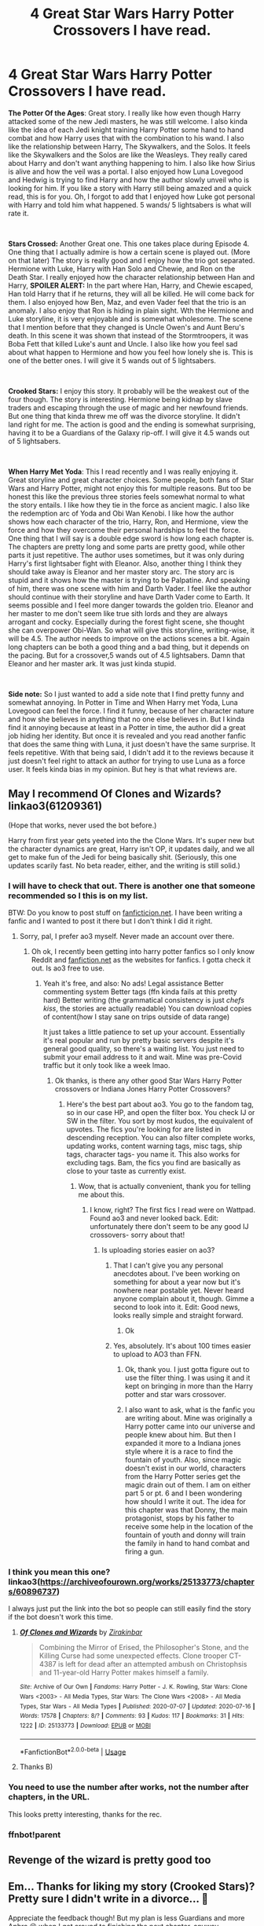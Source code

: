 #+TITLE: 4 Great Star Wars Harry Potter Crossovers I have read.

* 4 Great Star Wars Harry Potter Crossovers I have read.
:PROPERTIES:
:Author: ShortDrummer22
:Score: 18
:DateUnix: 1594954340.0
:DateShort: 2020-Jul-17
:FlairText: Review
:END:
*The Potter Of the Ages*: Great story. I really like how even though Harry attacked some of the new Jedi masters, he was still welcome. I also kinda like the idea of each Jedi knight training Harry Potter some hand to hand combat and how Harry uses that with the combination to his wand. I also like the relationship between Harry, The Skywalkers, and the Solos. It feels like the Skywalkers and the Solos are like the Weasleys. They really cared about Harry and don't want anything happening to him. I also like how Sirius is alive and how the veil was a portal. I also enjoyed how Luna Lovegood and Hedwig is trying to find Harry and how the author slowly unveil who is looking for him. If you like a story with Harry still being amazed and a quick read, this is for you. Oh, I forgot to add that I enjoyed how Luke got personal with Harry and told him what happened. 5 wands/ 5 lightsabers is what will rate it.

​

*Stars Crossed:* Another Great one. This one takes place during Episode 4. One thing that I actually admire is how a certain scene is played out. (More on that later) The story is really good and I enjoy how the trio got separated. Hermione with Luke, Harry with Han Solo and Chewie, and Ron on the Death Star. I really enjoyed how the character relationship between Han and Harry, *SPOILER ALERT:* In the part where Han, Harry, and Chewie escaped, Han told Harry that if he returns, they will all be killed. He will come back for them. I also enjoyed how Ben, Maz, and even Vader feel that the trio is an anomaly. I also enjoy that Ron is hiding in plain sight. Wth the Hermione and Luke storyline, it is very enjoyable and is somewhat wholesome. The scene that I mention before that they changed is Uncle Owen's and Aunt Beru's death. In this scene it was shown that instead of the Stormtroopers, it was Boba Fett that killed Luke's aunt and Uncle. I also like how you feel sad about what happen to Hermione and how you feel how lonely she is. This is one of the better ones. I will give it 5 wands out of 5 lightsabers.

​

*Crooked Stars:* I enjoy this story. It probably will be the weakest out of the four though. The story is interesting. Hermione being kidnap by slave traders and escaping through the use of magic and her newfound friends. But one thing that kinda threw me off was the divorce storyline. It didn't land right for me. The action is good and the ending is somewhat surprising, having it to be a Guardians of the Galaxy rip-off. I will give it 4.5 wands out of 5 lightsabers.

​

*When Harry Met Yoda*: This I read recently and I was really enjoying it. Great storyline and great character choices. Some people, both fans of Star Wars and Harry Potter, might not enjoy this for multiple reasons. But too be honest this like the previous three stories feels somewhat normal to what the story entails. I like how they tie in the force as ancient magic. I also like the redemption arc of Yoda and Obi Wan Kenobi. I like how the author shows how each character of the trio, Harry, Ron, and Hermione, view the force and how they overcome their personal hardships to feel the force. One thing that I will say is a double edge sword is how long each chapter is. The chapters are pretty long and some parts are pretty good, while other parts it just repetitive. The author uses sometimes, but it was only during Harry's first lightsaber fight with Eleanor. Also, another thing I think they should take away is Eleanor and her master story arc. The story arc is stupid and it shows how the master is trying to be Palpatine. And speaking of him, there was one scene with him and Darth Vader. I feel like the author should continue with their storyline and have Darth Vader come to Earth. It seems possible and I feel more danger towards the golden trio. Eleanor and her master to me don't seem like true sith lords and they are always arrogant and cocky. Especially during the forest fight scene, she thought she can overpower Obi-Wan. So what will give this storyline, writing-wise, it will be 4.5. The author needs to improve on the actions scenes a bit. Again long chapters can be both a good thing and a bad thing, but it depends on the pacing. But for a crossover,5 wands out of 4.5 lightsabers. Damn that Eleanor and her master ark. It was just kinda stupid.

​

*Side note:* So I just wanted to add a side note that I find pretty funny and somewhat annoying. In Potter in Time and When Harry met Yoda, Luna Lovegood can feel the force. I find it funny, because of her character nature and how she believes in anything that no one else believes in. But I kinda find it annoying because at least in a Potter in time, the author did a great job hiding her identity. But once it is revealed and you read another fanfic that does the same thing with Luna, it just doesn't have the same surprise. It feels repetitive. With that being said, I didn't add it to the reviews because it just doesn't feel right to attack an author for trying to use Luna as a force user. It feels kinda bias in my opinion. But hey is that what reviews are.


** May I recommend Of Clones and Wizards? linkao3(61209361)

(Hope that works, never used the bot before.)

Harry from first year gets yeeted into the the Clone Wars. It's super new but the character dynamics are great, Harry isn't OP, it updates daily, and we all get to make fun of the Jedi for being basically shit. (Seriously, this one updates scarily fast. No beta reader, either, and the writing is still solid.)
:PROPERTIES:
:Author: ohboyaknightoftime
:Score: 8
:DateUnix: 1594959193.0
:DateShort: 2020-Jul-17
:END:

*** I will have to check that out. There is another one that someone recommended so I this is on my list.

BTW: Do you know to post stuff on [[https://fanficticion.net][fanficticion.net]]. I have been writing a fanfic and I wanted to post it there but I don't think I did it right.
:PROPERTIES:
:Author: ShortDrummer22
:Score: 3
:DateUnix: 1594959327.0
:DateShort: 2020-Jul-17
:END:

**** Sorry, pal, I prefer ao3 myself. Never made an account over there.
:PROPERTIES:
:Author: ohboyaknightoftime
:Score: 1
:DateUnix: 1594959403.0
:DateShort: 2020-Jul-17
:END:

***** Oh ok, I recently been getting into harry potter fanfics so I only know Reddit and [[https://fanfiction.net][fanfiction.net]] as the websites for fanfics. I gotta check it out. Is ao3 free to use.
:PROPERTIES:
:Author: ShortDrummer22
:Score: 2
:DateUnix: 1594959485.0
:DateShort: 2020-Jul-17
:END:

****** Yeah it's free, and also: No ads! Legal assistance Better commenting system Better tags (ffn kinda fails at this pretty hard) Better writing (the grammatical consistency is just /chefs kiss/, the stories are actually readable) You can download copies of content(how I stay sane on trips outside of data range)

It just takes a little patience to set up your account. Essentially it's real popular and run by pretty basic servers despite it's general good quality, so there's a waiting list. You just need to submit your email address to it and wait. Mine was pre-Covid traffic but it only took like a week lmao.
:PROPERTIES:
:Author: ohboyaknightoftime
:Score: 3
:DateUnix: 1594959914.0
:DateShort: 2020-Jul-17
:END:

******* Ok thanks, is there any other good Star Wars Harry Potter crossovers or Indiana Jones Harry Potter Crossovers?
:PROPERTIES:
:Author: ShortDrummer22
:Score: 2
:DateUnix: 1594960018.0
:DateShort: 2020-Jul-17
:END:

******** Here's the best part about ao3. You go to the fandom tag, so in our case HP, and open the filter box. You check IJ or SW in the filter. You sort by most kudos, the equivalent of upvotes. The fics you're looking for are listed in descending reception. You can also filter complete works, updating works, content warning tags, misc tags, ship tags, character tags- you name it. This also works for excluding tags. Bam, the fics you find are basically as close to your taste as currently exist.
:PROPERTIES:
:Author: ohboyaknightoftime
:Score: 3
:DateUnix: 1594960366.0
:DateShort: 2020-Jul-17
:END:

********* Wow, that is actually convenient, thank you for telling me about this.
:PROPERTIES:
:Author: ShortDrummer22
:Score: 2
:DateUnix: 1594960453.0
:DateShort: 2020-Jul-17
:END:

********** I know, right? The first fics I read were on Wattpad. Found ao3 and never looked back. Edit: unfortunately there don't seem to be any good IJ crossovers- sorry about that!
:PROPERTIES:
:Author: ohboyaknightoftime
:Score: 2
:DateUnix: 1594960499.0
:DateShort: 2020-Jul-17
:END:

*********** Is uploading stories easier on ao3?
:PROPERTIES:
:Author: ShortDrummer22
:Score: 2
:DateUnix: 1594960878.0
:DateShort: 2020-Jul-17
:END:

************ That I can't give you any personal anecdotes about. I've been working on something for about a year now but it's nowhere near postable yet. Never heard anyone complain about it, though. Gimme a second to look into it. Edit: Good news, looks really simple and straight forward.
:PROPERTIES:
:Author: ohboyaknightoftime
:Score: 2
:DateUnix: 1594960974.0
:DateShort: 2020-Jul-17
:END:

************* Ok
:PROPERTIES:
:Author: ShortDrummer22
:Score: 1
:DateUnix: 1594961014.0
:DateShort: 2020-Jul-17
:END:


************ Yes, absolutely. It's about 100 times easier to upload to AO3 than FFN.
:PROPERTIES:
:Author: hrmdurr
:Score: 2
:DateUnix: 1594961721.0
:DateShort: 2020-Jul-17
:END:

************* Ok, thank you. I just gotta figure out to use the filter thing. I was using it and it kept on bringing in more than the Harry potter and star wars crossover.
:PROPERTIES:
:Author: ShortDrummer22
:Score: 1
:DateUnix: 1594962086.0
:DateShort: 2020-Jul-17
:END:


************* I also want to ask, what is the fanfic you are writing about. Mine was originally a Harry potter came into our universe and people knew about him. But then I expanded it more to a Indiana jones style where it is a race to find the fountain of youth. Also, since magic doesn't exist in our world, characters from the Harry Potter series get the magic drain out of them. I am on either part 5 or pt. 6 and I been wondering how should I write it out. The idea for this chapter was that Donny, the main protagonist, stops by his father to receive some help in the location of the fountain of youth and donny will train the family in hand to hand combat and firing a gun.
:PROPERTIES:
:Author: ShortDrummer22
:Score: 1
:DateUnix: 1594962388.0
:DateShort: 2020-Jul-17
:END:


*** I think you mean this one? linkao3([[https://archiveofourown.org/works/25133773/chapters/60896737]])

I always just put the link into the bot so people can still easily find the story if the bot doesn't work this time.
:PROPERTIES:
:Author: tilman64
:Score: 2
:DateUnix: 1594963330.0
:DateShort: 2020-Jul-17
:END:

**** [[https://archiveofourown.org/works/25133773][*/Of Clones and Wizards/*]] by [[https://www.archiveofourown.org/users/Zirakinbar/pseuds/Zirakinbar][/Zirakinbar/]]

#+begin_quote
  Combining the Mirror of Erised, the Philosopher's Stone, and the Killing Curse had some unexpected effects. Clone trooper CT-4387 is left for dead after an attempted ambush on Christophsis and 11-year-old Harry Potter makes himself a family.
#+end_quote

^{/Site/:} ^{Archive} ^{of} ^{Our} ^{Own} ^{*|*} ^{/Fandoms/:} ^{Harry} ^{Potter} ^{-} ^{J.} ^{K.} ^{Rowling,} ^{Star} ^{Wars:} ^{Clone} ^{Wars} ^{<2003>} ^{-} ^{All} ^{Media} ^{Types,} ^{Star} ^{Wars:} ^{The} ^{Clone} ^{Wars} ^{<2008>} ^{-} ^{All} ^{Media} ^{Types,} ^{Star} ^{Wars} ^{-} ^{All} ^{Media} ^{Types} ^{*|*} ^{/Published/:} ^{2020-07-07} ^{*|*} ^{/Updated/:} ^{2020-07-16} ^{*|*} ^{/Words/:} ^{17578} ^{*|*} ^{/Chapters/:} ^{8/?} ^{*|*} ^{/Comments/:} ^{93} ^{*|*} ^{/Kudos/:} ^{117} ^{*|*} ^{/Bookmarks/:} ^{31} ^{*|*} ^{/Hits/:} ^{1222} ^{*|*} ^{/ID/:} ^{25133773} ^{*|*} ^{/Download/:} ^{[[https://archiveofourown.org/downloads/25133773/Of%20Clones%20and%20Wizards.epub?updated_at=1594931116][EPUB]]} ^{or} ^{[[https://archiveofourown.org/downloads/25133773/Of%20Clones%20and%20Wizards.mobi?updated_at=1594931116][MOBI]]}

--------------

*FanfictionBot*^{2.0.0-beta} | [[https://github.com/tusing/reddit-ffn-bot/wiki/Usage][Usage]]
:PROPERTIES:
:Author: FanfictionBot
:Score: 1
:DateUnix: 1594963347.0
:DateShort: 2020-Jul-17
:END:


**** Thanks B)
:PROPERTIES:
:Author: ohboyaknightoftime
:Score: 1
:DateUnix: 1594993352.0
:DateShort: 2020-Jul-17
:END:


*** You need to use the number after works, not the number after chapters, in the URL.

This looks pretty interesting, thanks for the rec.
:PROPERTIES:
:Author: prism1234
:Score: 2
:DateUnix: 1594980362.0
:DateShort: 2020-Jul-17
:END:


*** ffnbot!parent
:PROPERTIES:
:Author: NargleKost
:Score: 1
:DateUnix: 1594961858.0
:DateShort: 2020-Jul-17
:END:


** Revenge of the wizard is pretty good too
:PROPERTIES:
:Score: 5
:DateUnix: 1594963100.0
:DateShort: 2020-Jul-17
:END:


** Em... Thanks for liking my story (Crooked Stars)? Pretty sure I didn't write in a divorce... 🤔

Appreciate the feedback though! But my plan is less Guardians and more Aphra 😉 when I get around to finishing the next chapter, anyway...
:PROPERTIES:
:Author: _kneazle_
:Score: 5
:DateUnix: 1595066535.0
:DateShort: 2020-Jul-18
:END:

*** Can't wait, and it was the divorce between Ron and Hermione.
:PROPERTIES:
:Author: ShortDrummer22
:Score: 2
:DateUnix: 1595081203.0
:DateShort: 2020-Jul-18
:END:

**** Well, I mean. It's my own story. And I checked it again since it had been awhile since I wrote it, but I didn't mention /divorce/; I just said "ex" and "breakup" both of which could be for an /ex-boyfriend/, so... 🤷 It's not like I, as the author, don't know what I'm writing... 🤔
:PROPERTIES:
:Author: _kneazle_
:Score: 4
:DateUnix: 1595115779.0
:DateShort: 2020-Jul-19
:END:

***** Ok, yeah sorry about that, but the way you write it made me think that Ron and Hermione divorce. Also with the timeline of events you put in. But yeah. Still a great story. I also hope you get to introduce Lando or the other Star wars characters other then rebels. Good luck on the next chapter and I can't wait to read it.
:PROPERTIES:
:Author: ShortDrummer22
:Score: 2
:DateUnix: 1595116007.0
:DateShort: 2020-Jul-19
:END:

****** Lol Lando is actually in the next chapter. The story takes place between Solo and Rogue One, so he'll play a part. Thanks again! 😁
:PROPERTIES:
:Author: _kneazle_
:Score: 2
:DateUnix: 1595116100.0
:DateShort: 2020-Jul-19
:END:

******* Your welcome. How about han solo
:PROPERTIES:
:Author: ShortDrummer22
:Score: 1
:DateUnix: 1595123179.0
:DateShort: 2020-Jul-19
:END:


** Where can I find stars crossed?
:PROPERTIES:
:Author: droxxxus
:Score: 3
:DateUnix: 1595428358.0
:DateShort: 2020-Jul-22
:END:

*** Fanfiction.net. just searched up star wars harry potter crossovers, and in the filter put han solo and it should show. I really do hope though that they will update it.
:PROPERTIES:
:Author: ShortDrummer22
:Score: 2
:DateUnix: 1595428477.0
:DateShort: 2020-Jul-22
:END:


** linkffn(12950462) is AWESOME (fluff and crack), it updates very, very slowly though. If you've ever played KOTOR, I can't recommend it enough. By the force, HK-47 babysitting Harry
:PROPERTIES:
:Author: ABZB
:Score: 2
:DateUnix: 1595194064.0
:DateShort: 2020-Jul-20
:END:

*** [[https://www.fanfiction.net/s/12950462/1/][*/Balancing the Scales/*]] by [[https://www.fanfiction.net/u/227409/Nemesis13][/Nemesis13/]]

#+begin_quote
  Dumbledore is of the Light, Voldemort is of the Dark, and both consider the Boy-Who-Lived to be the linchpin to all their machinations. What neither could have ever anticipated was a time lost Lady of the Sith entering the stage with her somewhat wary girlfriend. Now, Harry is in the nurturing hands of Darth Revan and Bastila Shan, who will gladly guide him to achieve his destiny.
#+end_quote

^{/Site/:} ^{fanfiction.net} ^{*|*} ^{/Category/:} ^{Star} ^{Wars} ^{+} ^{Harry} ^{Potter} ^{Crossover} ^{*|*} ^{/Rated/:} ^{Fiction} ^{M} ^{*|*} ^{/Chapters/:} ^{11} ^{*|*} ^{/Words/:} ^{21,519} ^{*|*} ^{/Reviews/:} ^{999} ^{*|*} ^{/Favs/:} ^{2,782} ^{*|*} ^{/Follows/:} ^{3,471} ^{*|*} ^{/Updated/:} ^{4/28/2019} ^{*|*} ^{/Published/:} ^{5/28/2018} ^{*|*} ^{/id/:} ^{12950462} ^{*|*} ^{/Language/:} ^{English} ^{*|*} ^{/Genre/:} ^{Humor/Adventure} ^{*|*} ^{/Download/:} ^{[[http://www.ff2ebook.com/old/ffn-bot/index.php?id=12950462&source=ff&filetype=epub][EPUB]]} ^{or} ^{[[http://www.ff2ebook.com/old/ffn-bot/index.php?id=12950462&source=ff&filetype=mobi][MOBI]]}

--------------

*FanfictionBot*^{2.0.0-beta} | [[https://github.com/tusing/reddit-ffn-bot/wiki/Usage][Usage]]
:PROPERTIES:
:Author: FanfictionBot
:Score: 1
:DateUnix: 1595194081.0
:DateShort: 2020-Jul-20
:END:


** Linkffn(In All Things Balance)

Nuff said, güd sheet
:PROPERTIES:
:Author: The-Apprentice-Autho
:Score: 1
:DateUnix: 1594965408.0
:DateShort: 2020-Jul-17
:END:

*** Does this inevitably make Harry an insufferable asshole who is somehow darker than many dark!harry fics?

I've honestly never seen an actual grey!harry, they all make him on the level of the DEs, only for some reason he doesn't get corrupted.
:PROPERTIES:
:Author: Uncommonality
:Score: 3
:DateUnix: 1594979322.0
:DateShort: 2020-Jul-17
:END:


*** [[https://www.fanfiction.net/s/11759933/1/][*/In All Things Balance/*]] by [[https://www.fanfiction.net/u/1955458/ffdrake][/ffdrake/]]

#+begin_quote
  A Dark Lord of the Sith, lost in time receives a vision that leads her to a world drowning in the Force. There she is given a chance to build an Empire of her own with Force users who are neither Sith nor Jedi. GreyHarry, rated M for language, violence, and language. Pairings Decided: SB/AB, SI/NT, RL/OC, HP/?
#+end_quote

^{/Site/:} ^{fanfiction.net} ^{*|*} ^{/Category/:} ^{Star} ^{Wars} ^{+} ^{Harry} ^{Potter} ^{Crossover} ^{*|*} ^{/Rated/:} ^{Fiction} ^{M} ^{*|*} ^{/Chapters/:} ^{20} ^{*|*} ^{/Words/:} ^{252,655} ^{*|*} ^{/Reviews/:} ^{1,092} ^{*|*} ^{/Favs/:} ^{3,734} ^{*|*} ^{/Follows/:} ^{2,681} ^{*|*} ^{/Updated/:} ^{8/6/2016} ^{*|*} ^{/Published/:} ^{1/29/2016} ^{*|*} ^{/Status/:} ^{Complete} ^{*|*} ^{/id/:} ^{11759933} ^{*|*} ^{/Language/:} ^{English} ^{*|*} ^{/Genre/:} ^{Adventure/Sci-Fi} ^{*|*} ^{/Characters/:} ^{Harry} ^{P.} ^{*|*} ^{/Download/:} ^{[[http://www.ff2ebook.com/old/ffn-bot/index.php?id=11759933&source=ff&filetype=epub][EPUB]]} ^{or} ^{[[http://www.ff2ebook.com/old/ffn-bot/index.php?id=11759933&source=ff&filetype=mobi][MOBI]]}

--------------

*FanfictionBot*^{2.0.0-beta} | [[https://github.com/tusing/reddit-ffn-bot/wiki/Usage][Usage]]
:PROPERTIES:
:Author: FanfictionBot
:Score: 1
:DateUnix: 1594965424.0
:DateShort: 2020-Jul-17
:END:
